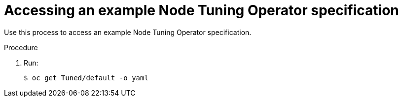 // Module included in the following assemblies:
//
// * scalability_and_performance/using-node-tuning-operator.adoc

[id='accessing-an-example-node-tuning-operator-specification-{context}']
= Accessing an example Node Tuning Operator specification

Use this process to access an example Node Tuning Operator specification.

.Procedure

 . Run:
+
----
$ oc get Tuned/default -o yaml
----
